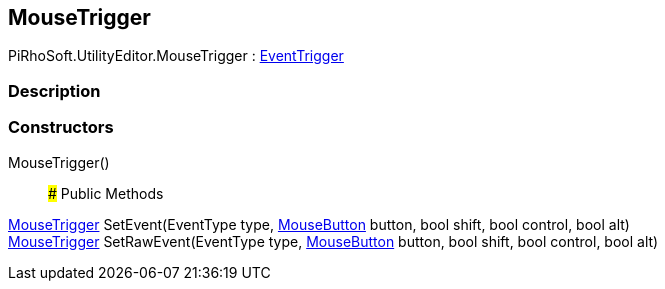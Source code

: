 [#editor/input-manager-mouse-trigger]

## MouseTrigger

PiRhoSoft.UtilityEditor.MouseTrigger : <<editor/input-manager-event-trigger,EventTrigger>>

### Description

### Constructors

MouseTrigger()::

### Public Methods

<<editor/input-manager-mouse-trigger,MouseTrigger>> SetEvent(EventType type, <<editor/input-manager-mouse-button,MouseButton>> button, bool shift, bool control, bool alt)::

<<editor/input-manager-mouse-trigger,MouseTrigger>> SetRawEvent(EventType type, <<editor/input-manager-mouse-button,MouseButton>> button, bool shift, bool control, bool alt)::